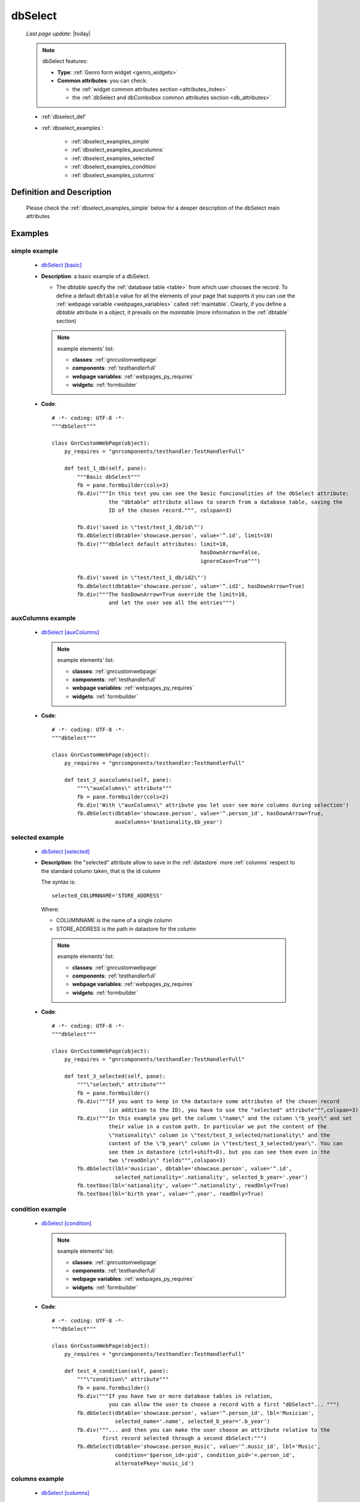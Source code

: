 .. _dbselect:

========
dbSelect
========
    
    *Last page update*: |today|
    
    .. note:: dbSelect features:
              
              * **Type**: :ref:`Genro form widget <genro_widgets>`
              * **Common attributes**: you can check:
              
                * the :ref:`widget common attributes section <attributes_index>`
                * the :ref:`dbSelect and dbCombobox common attributes section <db_attributes>`
              
    * :ref:`dbselect_def`
    * :ref:`dbselect_examples`:
    
        * :ref:`dbselect_examples_simple`
        * :ref:`dbselect_examples_auxcolumns`
        * :ref:`dbselect_examples_selected`
        * :ref:`dbselect_examples_condition`
        * :ref:`dbselect_examples_columns`
        
.. _dbselect_def:

Definition and Description
==========================

    .. automethod:: gnr.web.gnrwebpage_proxy.apphandler.GnrWebAppHandler.dbSelect
    
    Please check the :ref:`dbselect_examples_simple` below for a deeper description of the
    dbSelect main attributes
    
.. _dbselect_examples:

Examples
========

.. _dbselect_examples_simple:

simple example
--------------

    * `dbSelect [basic] <http://localhost:8080/webpage_elements/widgets/form_widgets/dbSelect/1>`_
    * **Description**: a basic example of a dbSelect.
      
      * The *dbtable* specify the :ref:`database table <table>` from which user chooses the record.
        To define a default ``dbtable`` value for all the elements of your page that supports
        it you can use the :ref:`webpage variable <webpages_variables>` called :ref:`maintable`.
        Clearly, if you define a *dbtable* attribute in a object, it prevails on the *maintable*
        (more information in the :ref:`dbtable` section)
        
      .. note:: example elements' list:
      
                * **classes**: :ref:`gnrcustomwebpage`
                * **components**: :ref:`testhandlerfull`
                * **webpage variables**: :ref:`webpages_py_requires`
                * **widgets**: :ref:`formbuilder`
                
    * **Code**::
    
        # -*- coding: UTF-8 -*-
        """dbSelect"""

        class GnrCustomWebPage(object):
            py_requires = "gnrcomponents/testhandler:TestHandlerFull"

            def test_1_db(self, pane):
                """Basic dbSelect"""
                fb = pane.formbuilder(cols=3)
                fb.div("""In this test you can see the basic funcionalities of the dbSelect attribute:
                          the "dbtable" attribute allows to search from a database table, saving the
                          ID of the chosen record.""", colspan=3)

                fb.div('saved in \"test/test_1_db/id\"')
                fb.dbSelect(dbtable='showcase.person', value='^.id', limit=10)
                fb.div("""dbSelect default attributes: limit=10,
                                                       hasDownArrow=False,
                                                       ignoreCase=True""")

                fb.div('saved in \"test/test_1_db/id2\"')
                fb.dbSelect(dbtable='showcase.person', value='^.id2', hasDownArrow=True)
                fb.div("""The hasDownArrow=True override the limit=10,
                          and let the user see all the entries""")
                          
.. _dbselect_examples_auxcolumns:

auxColumns example
------------------

    * `dbSelect [auxColumns] <http://localhost:8080/webpage_elements/widgets/form_widgets/dbSelect/2>`_
      
      .. note:: example elements' list:
      
                * **classes**: :ref:`gnrcustomwebpage`
                * **components**: :ref:`testhandlerfull`
                * **webpage variables**: :ref:`webpages_py_requires`
                * **widgets**: :ref:`formbuilder`
                
    * **Code**::
    
        # -*- coding: UTF-8 -*-
        """dbSelect"""

        class GnrCustomWebPage(object):
            py_requires = "gnrcomponents/testhandler:TestHandlerFull"
            
            def test_2_auxcolumns(self, pane):
                """\"auxColumns\" attribute"""
                fb = pane.formbuilder(cols=2)
                fb.div('With \"auxColumns\" attribute you let user see more columns during selection')
                fb.dbSelect(dbtable='showcase.person', value='^.person_id', hasDownArrow=True,
                            auxColumns='$nationality,$b_year')
                            
.. _dbselect_examples_selected:

selected example
----------------

    * `dbSelect [selected] <http://localhost:8080/webpage_elements/widgets/form_widgets/dbSelect/3>`_
    * **Description**: the "selected" attribute allow to save in the :ref:`datastore` more :ref:`columns`
      respect to the standard column taken, that is the id column
      
      The syntax is::
      
        selected_COLUMNNAME='STORE_ADDRESS'
        
      Where:
      
      * COLUMNNAME is the name of a single column
      * STORE_ADDRESS is the path in datastore for the column
      
      .. note:: example elements' list:
      
                * **classes**: :ref:`gnrcustomwebpage`
                * **components**: :ref:`testhandlerfull`
                * **webpage variables**: :ref:`webpages_py_requires`
                * **widgets**: :ref:`formbuilder`
                
    * **Code**::
    
        # -*- coding: UTF-8 -*-
        """dbSelect"""

        class GnrCustomWebPage(object):
            py_requires = "gnrcomponents/testhandler:TestHandlerFull"
        
            def test_3_selected(self, pane):
                """\"selected\" attribute"""
                fb = pane.formbuilder()
                fb.div("""If you want to keep in the datastore some attributes of the chosen record
                          (in addition to the ID), you have to use the "selected" attribute""",colspan=3)
                fb.div("""In this example you get the column \"name\" and the column \"b_year\" and set
                          their value in a custom path. In particular we put the content of the
                          \"nationality\" column in \"test/test_3_selected/nationality\" and the
                          content of the \"b_year\" column in \"test/test_3_selected/year\". You can
                          see them in datastore (ctrl+shift+D), but you can see them even in the
                          two \"readOnly\" fields""",colspan=3)
                fb.dbSelect(lbl='musician', dbtable='showcase.person', value='^.id',
                            selected_nationality='.nationality', selected_b_year='.year')
                fb.textbox(lbl='nationality', value='^.nationality', readOnly=True)
                fb.textbox(lbl='birth year', value='^.year', readOnly=True)
                            
.. _dbselect_examples_condition:

condition example
-----------------

    * `dbSelect [condition] <http://localhost:8080/webpage_elements/widgets/form_widgets/dbSelect/4>`_
      
      .. note:: example elements' list:
      
                * **classes**: :ref:`gnrcustomwebpage`
                * **components**: :ref:`testhandlerfull`
                * **webpage variables**: :ref:`webpages_py_requires`
                * **widgets**: :ref:`formbuilder`
                
    * **Code**::
    
        # -*- coding: UTF-8 -*-
        """dbSelect"""

        class GnrCustomWebPage(object):
            py_requires = "gnrcomponents/testhandler:TestHandlerFull"
            
            def test_4_condition(self, pane):
                """\"condition\" attribute"""
                fb = pane.formbuilder()
                fb.div("""If you have two or more database tables in relation,
                          you can allow the user to choose a record with a first "dbSelect"... """)
                fb.dbSelect(dbtable='showcase.person', value='^.person_id', lbl='Musician',
                            selected_name='.name', selected_b_year='.b_year')
                fb.div("""... and then you can make the user choose an attribute relative to the
                        first record selected through a second dbSelect:""")
                fb.dbSelect(dbtable='showcase.person_music', value='^.music_id', lbl='Music',
                            condition='$person_id=:pid', condition_pid='=.person_id',
                            alternatePkey='music_id')
                            
.. _dbselect_examples_columns:

columns example
---------------

    * `dbSelect [columns] <http://localhost:8080/webpage_elements/widgets/form_widgets/dbSelect/5>`_
      
      .. note:: example elements' list:
      
                * **classes**: :ref:`gnrcustomwebpage`
                * **components**: :ref:`testhandlerfull`
                * **webpage variables**: :ref:`webpages_py_requires`
                * **widgets**: :ref:`formbuilder`
                
    * **Code**::
    
        # -*- coding: UTF-8 -*-
        """dbSelect"""

        class GnrCustomWebPage(object):
            py_requires = "gnrcomponents/testhandler:TestHandlerFull"
            
            def test_5_columns(self, pane):
                """\"columns\" attribute"""
                fb = pane.formbuilder()
                fb.div("""The \"columns\" attribute allows user to search respect to all the fields
                          you specify in it. In this example we specify both \"name\" and \"nationality\",
                          so try to look for an actor respect its name or its nationality (you can try
                          \"Czech\", \"German\" or \"Austrian\", for example)""")
                fb.dbSelect(dbtable='showcase.person', value='^.value',
                            columns='$name,$nationality', auxColumns='$name,$nationality,$b_year,$d_year')
                            